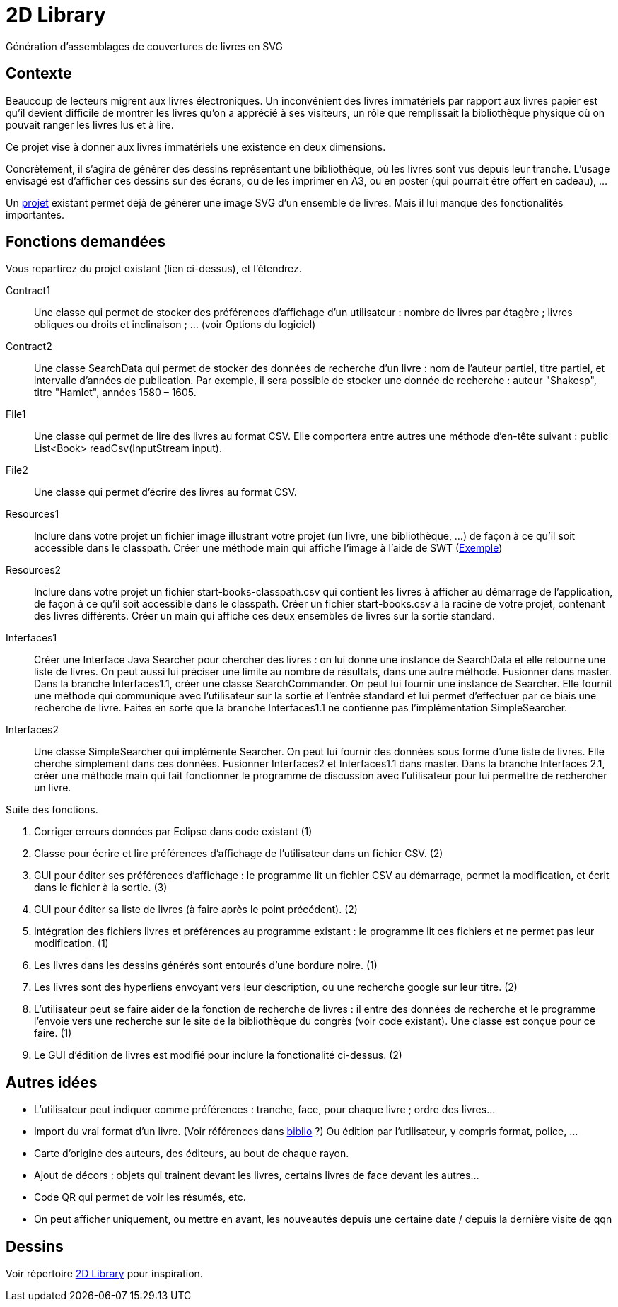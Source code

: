 = 2D Library

Génération d’assemblages de couvertures de livres en SVG

== Contexte
Beaucoup de lecteurs migrent aux livres électroniques. Un inconvénient des livres immatériels par rapport aux livres papier est qu’il devient difficile de montrer les livres qu’on a apprécié à ses visiteurs, un rôle que remplissait la bibliothèque physique où on pouvait ranger les livres lus et à lire.

Ce projet vise à donner aux livres immatériels une existence en deux dimensions.

Concrètement, il s’agira de générer des dessins représentant une bibliothèque, où les livres sont vus depuis leur tranche. L’usage envisagé est d’afficher ces dessins sur des écrans, ou de les imprimer en A3, ou en poster (qui pourrait être offert en cadeau), …

Un https://github.com/oliviercailloux/2D-Library[projet] existant permet déjà de générer une image SVG d’un ensemble de livres. Mais il lui manque des fonctionalités importantes.

== Fonctions demandées
Vous repartirez du projet existant (lien ci-dessus), et l’étendrez.

Contract1:: Une classe qui permet de stocker des préférences d’affichage d’un utilisateur : nombre de livres par étagère ; livres obliques ou droits et inclinaison ; … (voir Options du logiciel)
Contract2:: Une classe SearchData qui permet de stocker des données de recherche d’un livre : nom de l’auteur partiel, titre partiel, et intervalle d’années de publication. Par exemple, il sera possible de stocker une donnée de recherche : auteur "Shakesp", titre "Hamlet", années 1580 – 1605.
File1:: Une classe qui permet de lire des livres au format CSV. Elle comportera entre autres une méthode d’en-tête suivant : public List<Book> readCsv(InputStream input).
File2:: Une classe qui permet d’écrire des livres au format CSV.
Resources1:: Inclure dans votre projet un fichier image illustrant votre projet (un livre, une bibliothèque, …) de façon à ce qu’il soit accessible dans le classpath. Créer une méthode main qui affiche l’image à l’aide de SWT (https://github.com/aerofs/eclipse-platform-swt/blob/master/examples/org.eclipse.swt.snippets/src/org/eclipse/swt/snippets/Snippet34.java[Exemple])
Resources2:: Inclure dans votre projet un fichier start-books-classpath.csv qui contient les livres à afficher au démarrage de l’application, de façon à ce qu’il soit accessible dans le classpath. Créer un fichier start-books.csv à la racine de votre projet, contenant des livres différents. Créer un main qui affiche ces deux ensembles de livres sur la sortie standard.
Interfaces1:: Créer une Interface Java Searcher pour chercher des livres : on lui donne une instance de SearchData et elle retourne une liste de livres. On peut aussi lui préciser une limite au nombre de résultats, dans une autre méthode. Fusionner dans master. Dans la branche Interfaces1.1, créer une classe SearchCommander. On peut lui fournir une instance de Searcher. Elle fournit une méthode qui communique avec l’utilisateur sur la sortie et l’entrée standard et lui permet d’effectuer par ce biais une recherche de livre. Faites en sorte que la branche Interfaces1.1 ne contienne pas l’implémentation SimpleSearcher.
Interfaces2:: Une classe SimpleSearcher qui implémente Searcher. On peut lui fournir des données sous forme d’une liste de livres. Elle cherche simplement dans ces données. Fusionner Interfaces2 et Interfaces1.1 dans master. Dans la branche Interfaces 2.1, créer une méthode main qui fait fonctionner le programme de discussion avec l’utilisateur pour lui permettre de rechercher un livre.

Suite des fonctions.

. Corriger erreurs données par Eclipse dans code existant (1)
. Classe pour écrire et lire préférences d’affichage de l’utilisateur dans un fichier CSV. (2)
. GUI pour éditer ses préférences d’affichage : le programme lit un fichier CSV au démarrage, permet la modification, et écrit dans le fichier à la sortie. (3)
. GUI pour éditer sa liste de livres (à faire après le point précédent). (2)
. Intégration des fichiers livres et préférences au programme existant : le programme lit ces fichiers et ne permet pas leur modification. (1)
. Les livres dans les dessins générés sont entourés d’une bordure noire. (1)
. Les livres sont des hyperliens envoyant vers leur description, ou une recherche google sur leur titre. (2)
. L’utilisateur peut se faire aider de la fonction de recherche de livres : il entre des données de recherche et le programme l’envoie vers une recherche sur le site de la bibliothèque du congrès (voir code existant). Une classe est conçue pour ce faire. (1)
. Le GUI d’édition de livres est modifié pour inclure la fonctionalité ci-dessus. (2)

== Autres idées
* L’utilisateur peut indiquer comme préférences : tranche, face, pour chaque livre ; ordre des livres…
* Import du vrai format d’un livre. (Voir références dans link:biblio.adoc[biblio] ?) Ou édition par l’utilisateur, y compris format, police, …
* Carte d’origine des auteurs, des éditeurs, au bout de chaque rayon.
* Ajout de décors : objets qui trainent devant les livres, certains livres de face devant les autres…
* Code QR qui permet de voir les résumés, etc.
* On peut afficher uniquement, ou mettre en avant, les nouveautés depuis une certaine date / depuis la dernière visite de qqn

== Dessins
Voir répertoire link:2D%20Library[2D Library] pour inspiration.

